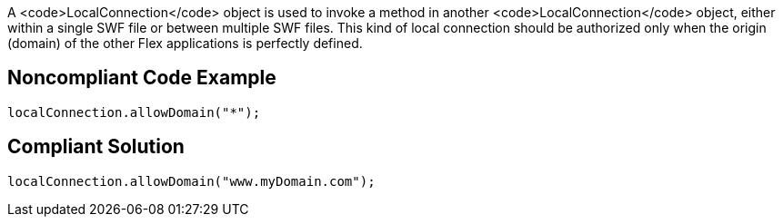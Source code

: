 A <code>LocalConnection</code> object is used to invoke a method in another <code>LocalConnection</code> object, either within a single SWF file or between multiple SWF files. This kind of local connection should be authorized only when the origin (domain) of the other Flex applications is perfectly defined. 


== Noncompliant Code Example

----
localConnection.allowDomain("*");
----


== Compliant Solution

----
localConnection.allowDomain("www.myDomain.com");
----

